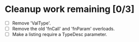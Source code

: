 * Cleanup work remaining [0/3]
  - [ ] Remove 'ValType'.
  - [ ] Remove the old 'fnCall' and 'fnParam' overloads.
  - [ ] Make a listing require a TypeDesc parameter.

